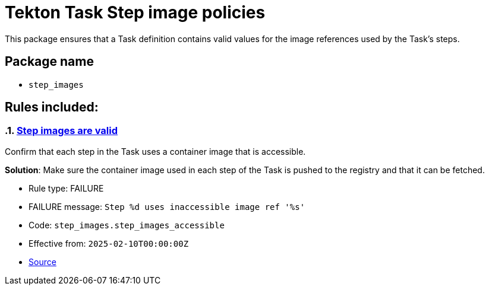 = Tekton Task Step image policies

This package ensures that a Task definition contains valid values for the image references used by the Task's steps.

== Package name

* `step_images`

== Rules included:

:numbered:

[#step_images__step_images_accessible]
=== link:#step_images__step_images_accessible[Step images are valid]

Confirm that each step in the Task uses a container image that is accessible.

*Solution*: Make sure the container image used in each step of the Task is pushed to the registry and that it can be fetched.

* Rule type: [rule-type-indicator failure]#FAILURE#
* FAILURE message: `Step %d uses inaccessible image ref '%s'`
* Code: `step_images.step_images_accessible`
* Effective from: `2025-02-10T00:00:00Z`
* https://github.com/enterprise-contract/ec-policies/blob/{page-origin-refhash}/policy/task/step_images/step_images.rego#L14[Source, window="_blank"]
